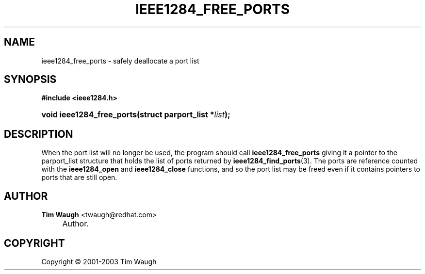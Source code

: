 .\"     Title: ieee1284_free_ports
.\"    Author: Tim Waugh <twaugh@redhat.com>
.\" Generator: DocBook XSL Stylesheets v1.72.0 <http://docbook.sf.net/>
.\"      Date: 09/18/2007
.\"    Manual: Functions
.\"    Source: 
.\"
.TH "IEEE1284_FREE_PORTS" "3" "09/18/2007" "" "Functions"
.\" disable hyphenation
.nh
.\" disable justification (adjust text to left margin only)
.ad l
.SH "NAME"
ieee1284_free_ports \- safely deallocate a port list
.SH "SYNOPSIS"
.sp
.ft B
.nf
#include <ieee1284.h>
.fi
.ft
.HP 25
.BI "void ieee1284_free_ports(struct\ parport_list\ *" "list" ");"
.SH "DESCRIPTION"
.PP
When the port list will no longer be used, the program should call
\fBieee1284_free_ports\fR
giving it a pointer to the
parport_list
structure that holds the list of ports returned by
\fBieee1284_find_ports\fR(3). The ports are reference counted with the
\fBieee1284_open\fR
and
\fBieee1284_close\fR
functions, and so the port list may be freed even if it contains pointers to ports that are still open.
.SH "AUTHOR"
.PP
\fBTim Waugh\fR <\&twaugh@redhat.com\&>
.sp -1n
.IP "" 4
Author.
.SH "COPYRIGHT"
Copyright \(co 2001\-2003 Tim Waugh
.br

